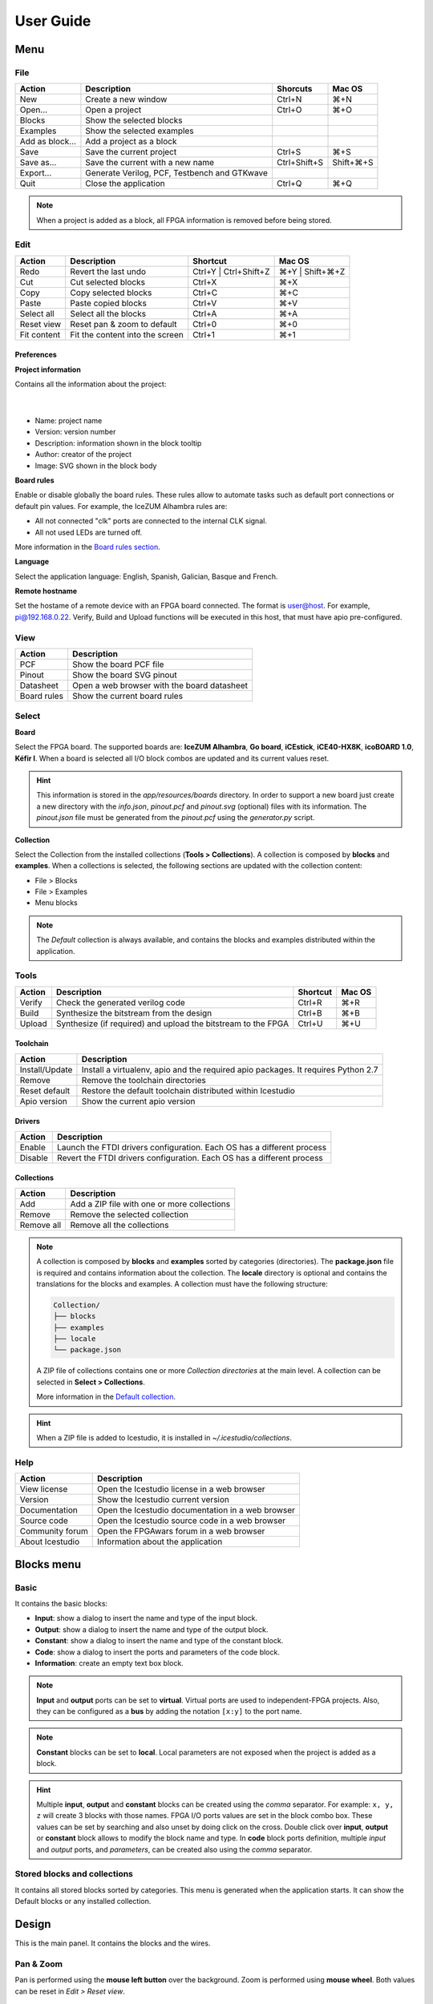 .. _userguide:

User Guide
==========

.. image:: ../resources/images/userguide/main.png

Menu
----

File
````

+-----------------+----------------------------------------------+--------------+-----------+
|     Action      |                 Description                  |   Shorcuts   |  Mac OS   |
+=================+==============================================+==============+===========+
|       New       |             Create a new window              |    Ctrl+N    |    ⌘+N    |
+-----------------+----------------------------------------------+--------------+-----------+
|     Open...     |                Open a project                |    Ctrl+O    |    ⌘+O    |
+-----------------+----------------------------------------------+--------------+-----------+
|     Blocks      |           Show the selected blocks           |              |           |
+-----------------+----------------------------------------------+--------------+-----------+
|    Examples     |          Show the selected examples          |              |           |
+-----------------+----------------------------------------------+--------------+-----------+
| Add as block... |           Add a project as a block           |              |           |
+-----------------+----------------------------------------------+--------------+-----------+
|      Save       |           Save the current project           |    Ctrl+S    |    ⌘+S    |
+-----------------+----------------------------------------------+--------------+-----------+
|   Save as...    |       Save the current with a new name       | Ctrl+Shift+S | Shift+⌘+S |
+-----------------+----------------------------------------------+--------------+-----------+
|    Export...    | Generate Verilog, PCF, Testbench and GTKwave |              |           |
+-----------------+----------------------------------------------+--------------+-----------+
|      Quit       |            Close the application             |    Ctrl+Q    |    ⌘+Q    |
+-----------------+----------------------------------------------+--------------+-----------+

.. note::

  When a project is added as a block, all FPGA information is removed before being stored.

Edit
````

+-------------+---------------------------------+-----------------------+-----------------+
|   Action    |           Description           |       Shortcut        |     Mac OS      |
+=============+=================================+=======================+=================+
|    Redo     |      Revert the last undo       | Ctrl+Y | Ctrl+Shift+Z | ⌘+Y | Shift+⌘+Z |
+-------------+---------------------------------+-----------------------+-----------------+
|     Cut     |       Cut selected blocks       |        Ctrl+X         |       ⌘+X       |
+-------------+---------------------------------+-----------------------+-----------------+
|    Copy     |      Copy selected blocks       |        Ctrl+C         |       ⌘+C       |
+-------------+---------------------------------+-----------------------+-----------------+
|    Paste    |       Paste copied blocks       |        Ctrl+V         |       ⌘+V       |
+-------------+---------------------------------+-----------------------+-----------------+
| Select all  |      Select all the blocks      |        Ctrl+A         |       ⌘+A       |
+-------------+---------------------------------+-----------------------+-----------------+
| Reset view  |   Reset pan & zoom to default   |        Ctrl+0         |       ⌘+0       |
+-------------+---------------------------------+-----------------------+-----------------+
| Fit content | Fit the content into the screen |        Ctrl+1         |       ⌘+1       |
+-------------+---------------------------------+-----------------------+-----------------+

Preferences
'''''''''''

**Project information**

Contains all the information about the project:

  .. image:: ../resources/images/userguide/project-info.png

  |

* Name: project name
* Version: version number
* Description: information shown in the block tooltip
* Author: creator of the project
* Image: SVG shown in the block body

**Board rules**

Enable or disable globally the board rules. These rules allow to automate tasks such as default port connections or default pin values. For example, the IceZUM Alhambra rules are:

* All not connected "clk" ports are connected to the internal CLK signal.
* All not used LEDs are turned off.

More information in the `Board rules section <./rules.html>`_.

**Language**

Select the application language: English, Spanish, Galician, Basque and French.

**Remote hostname**

Set the hostame of a remote device with an FPGA board connected. The format is user@host. For example, pi@192.168.0.22. Verify, Build and Upload functions will be executed in this host, that must have apio pre-configured.

View
````

+-------------+---------------------------------------------+
|   Action    |                 Description                 |
+=============+=============================================+
|     PCF     |           Show the board PCF file           |
+-------------+---------------------------------------------+
|    Pinout   |          Show the board SVG pinout          |
+-------------+---------------------------------------------+
|  Datasheet  | Open a web browser with the board datasheet |
+-------------+---------------------------------------------+
| Board rules |         Show the current board rules        |
+-------------+---------------------------------------------+


Select
``````

**Board**

Select the FPGA board. The supported boards are: **IceZUM Alhambra**, **Go board**, **iCEstick**, **iCE40-HX8K**, **icoBOARD 1.0**, **Kéfir I**. When a board is selected all I/O block combos are updated and its current values reset.

.. hint::

  This information is stored in the `app/resources/boards` directory. In order to support a new board just create a new directory with the *info.json*, *pinout.pcf* and *pinout.svg* (optional) files with its information. The *pinout.json* file must be generated from the *pinout.pcf* using the *generator.py* script.

**Collection**

Select the Collection from the installed collections (**Tools > Collections**). A collection is composed by **blocks** and **examples**. When a collections is selected, the following sections are updated with the collection content:

* File > Blocks
* File > Examples
* Menu blocks

.. note::

  The *Default* collection is always available, and contains the blocks and examples distributed within the application.

Tools
`````

+--------+----------------------------------------------------------------+----------+--------+
| Action |                          Description                           | Shortcut | Mac OS |
+========+================================================================+==========+========+
| Verify |                Check the generated verilog code                |  Ctrl+R  |  ⌘+R   |
+--------+----------------------------------------------------------------+----------+--------+
| Build  |            Synthesize the bitstream from the design            |  Ctrl+B  |  ⌘+B   |
+--------+----------------------------------------------------------------+----------+--------+
| Upload |  Synthesize (if required) and upload the bitstream to the FPGA |  Ctrl+U  |  ⌘+U   |
+--------+----------------------------------------------------------------+----------+--------+

Toolchain
'''''''''

+----------------+-----------------------------------------------------------------------------------+
|     Action     |                                    Description                                    |
+================+===================================================================================+
| Install/Update | Install a virtualenv, apio and the required apio packages. It requires Python 2.7 |
+----------------+-----------------------------------------------------------------------------------+
|     Remove     |                         Remove the toolchain directories                          |
+----------------+-----------------------------------------------------------------------------------+
| Reset default  |             Restore the default toolchain distributed within Icestudio            |
+----------------+-----------------------------------------------------------------------------------+
|  Apio version  |                           Show the current apio version                           |
+----------------+-----------------------------------------------------------------------------------+

Drivers
'''''''

+---------+------------------------------------------------------------------------+
| Action  |                              Description                               |
+=========+========================================================================+
| Enable  | Launch the FTDI drivers configuration. Each OS has a different process |
+---------+------------------------------------------------------------------------+
| Disable | Revert the FTDI drivers configuration. Each OS has a different process |
+---------+------------------------------------------------------------------------+

Collections
'''''''''''

+------------+---------------------------------------------+
|   Action   |                 Description                 |
+============+=============================================+
|    Add     | Add a ZIP file with one or more collections |
+------------+---------------------------------------------+
|   Remove   |       Remove the selected collection        |
+------------+---------------------------------------------+
| Remove all |         Remove all the collections          |
+------------+---------------------------------------------+

.. note::

  A collection is composed by **blocks** and **examples** sorted by categories (directories). The **package.json** file is required and contains information about the collection. The **locale** directory is optional and contains the translations for the blocks and examples. A collection must have the following structure:

  .. code::

    Collection/
    ├── blocks
    ├── examples
    ├── locale
    └── package.json


  A ZIP file of collections contains one or more *Collection directories* at the main level. A collection can be selected in **Select > Collections**.

  More information in the `Default collection <https://github.com/FPGAwars/icestudio/tree/develop/app/resources/collection>`_.

.. hint::

    When a ZIP file is added to Icestudio, it is installed in `~/.icestudio/collections`.


Help
````

+-----------------+---------------------------------------------------+
|     Action      |                    Description                    |
+=================+===================================================+
|  View license   |    Open the Icestudio license in a web browser    |
+-----------------+---------------------------------------------------+
|     Version     |       Show the Icestudio current version          |
+-----------------+---------------------------------------------------+
|  Documentation  | Open the Icestudio documentation in a web browser |
+-----------------+---------------------------------------------------+
|   Source code   |  Open the Icestudio source code in a web browser  |
+-----------------+---------------------------------------------------+
| Community forum |     Open the FPGAwars forum in a web browser      |
+-----------------+---------------------------------------------------+
| About Icestudio |         Information about the application         |
+-----------------+---------------------------------------------------+



Blocks menu
-----------

Basic
`````

It contains the basic blocks:

* **Input**: show a dialog to insert the name and type of the input block.
* **Output**: show a dialog to insert the name and type of the output block.
* **Constant**: show a dialog to insert the name and type of the constant block.
* **Code**: show a dialog to insert the ports and parameters of the code block.
* **Information**: create an empty text box block.

.. note::

  **Input** and **output** ports can be set to **virtual**. Virtual ports are used to independent-FPGA projects.
  Also, they can be configured as a **bus** by adding the notation ``[x:y]`` to the port name.

.. note::

  **Constant** blocks can be set to **local**. Local parameters are not exposed when the project is added as a block.

.. hint::

  Multiple **input**, **output** and **constant** blocks can be created using the `comma` separator. For example: ``x, y, z`` will create 3 blocks with those names. FPGA I/O ports values are set in the block combo box. These values can be set by searching and also unset by doing click on the cross.
  Double click over **input**, **output** or **constant** block allows to modify the block name and type.
  In **code** block ports definition, multiple *input* and *output* ports, and *parameters*, can be created also using the `comma` separator.


Stored blocks and collections
`````````````````````````````

It contains all stored blocks sorted by categories. This menu is generated when the application starts. It can show the Default blocks or any installed collection.

Design
------

This is the main panel. It contains the blocks and the wires.


Pan & Zoom
``````````

Pan is performed using the **mouse left button** over the background. Zoom is performed using **mouse wheel**. Both values can be reset in *Edit > Reset view*.

.. image:: ../resources/images/userguide/pan-zoom.png


Select
``````

Block selection is performed using the **mouse right button**. Blocks can be selected/unselected individually using `Right-click/Ctrl+Right-click`, respectively. In addition, several blocks can be selected by a selection box. A selection is canceled when the background is `Right-clicked`.

.. image:: ../resources/images/userguide/select.png

f
Move blocks
```````````

Any block or blocks selection can be moved in the design using the **mouse left button** over the block or the selection. Also a blocks selection can be moved with the **arrow keys**.

.. image:: ../resources/images/userguide/move.png

Resize text blocks
``````````````````

**Code** and **Information** blocks can be resized with the resize tool in the **bottom-right** corner of the block.

.. image:: ../resources/images/userguide/resize.png

Block examination
`````````````````

Non-basic blocks can be read only examined by **double clicking** the block using the **mouse left button**. This is a recursive action. In order to go back, click on the **< back** link or press the **back key**.

During the examination, pan, zoom and code navigation are enabled. Also the 'Reset view' and 'Fit content' actions.

.. image:: ../resources/images/userguide/examination.png

.. note::

  The examination path is stored in the **breadcrumbs**. This allows to go back to any previous block.


Undo/Redo
``````````

Icestudio allows to undo/redo the following actions:

* Add or remove a block.
* Add or remove a wire.
* Move a block or a blocks selection.
* Edit an I/O block: name, type and value.
* Edit a Constant block: name, type and value.
* Edit a Code block: ports, parameters and content.
* Edit an Information block: content.
* Change the board.


Take a snapshot
---------------

Taking a **png** snapshot of the application is as easy as press `Ctrl+P`. A save dialog appears to set the name and the path of the captured image.
